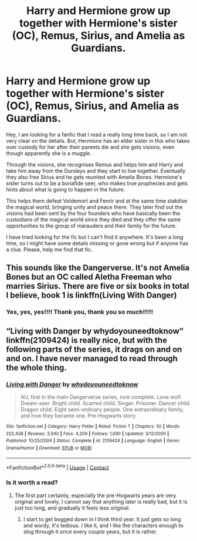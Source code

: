 #+TITLE: Harry and Hermione grow up together with Hermione's sister (OC), Remus, Sirius, and Amelia as Guardians.

* Harry and Hermione grow up together with Hermione's sister (OC), Remus, Sirius, and Amelia as Guardians.
:PROPERTIES:
:Author: outheretogetoutthere
:Score: 0
:DateUnix: 1600238230.0
:DateShort: 2020-Sep-16
:FlairText: What's That Fic?
:END:
Hey, I am looking for a fanfic that I read a really long time back, so I am not very clear on the details. But, Hermione has an elder sister in this who takes over custody for her after their parents die and she gets visions, even though apparently she is a muggle.

Through the visions, she recognises Remus and helps him and Harry and take him away from the Dursleys and they start to live together. Eventually they also free Sirius and he gets reunited with Amelia Bones. Hermione's sister turns out to be a bonafide seer, who makes true prophecies and gets hints about what is going to happen in the future.

This helps them defeat Voldemort and Fenrir and at the same time stabilise the magical world, bringing unity and peace there. They later find out the visions had been sent by the four founders who have basically been the custodians of the magical world since they died and they offer the same opportunities to the group of marauders and their family for the future.

I have tried looking for the fic but I can't find it anywhere. It's been a long time, so I might have some details missing or gone wrong but if anyone has a clue. Please, help me find that fic.


** This sounds like the Dangerverse. It's not Amelia Bones but an OC called Aletha Freeman who marries Sirius. There are five or six books in total I believe, book 1 is linkffn(Living With Danger)
:PROPERTIES:
:Author: SnidgetHasWords
:Score: 3
:DateUnix: 1600242221.0
:DateShort: 2020-Sep-16
:END:

*** Yes, yes, yes!!!! Thank you, thank you so much!!!!!
:PROPERTIES:
:Author: outheretogetoutthere
:Score: 1
:DateUnix: 1600242592.0
:DateShort: 2020-Sep-16
:END:


** “Living with Danger by whydoyouneedtoknow” linkffn(2109424) is really nice, but with the following parts of the series, it drags on and on and on. I have never managed to read through the whole thing.
:PROPERTIES:
:Author: ceplma
:Score: 1
:DateUnix: 1600244571.0
:DateShort: 2020-Sep-16
:END:

*** [[https://www.fanfiction.net/s/2109424/1/][*/Living with Danger/*]] by [[https://www.fanfiction.net/u/691439/whydoyouneedtoknow][/whydoyouneedtoknow/]]

#+begin_quote
  AU, first in the main Dangerverse series, now complete. Lone wolf. Dream-seer. Bright child. Scarred child. Singer. Prisoner. Dancer child. Dragon child. Eight semi-ordinary people. One extraordinary family, and how they became one. Pre-Hogwarts story.
#+end_quote

^{/Site/:} ^{fanfiction.net} ^{*|*} ^{/Category/:} ^{Harry} ^{Potter} ^{*|*} ^{/Rated/:} ^{Fiction} ^{T} ^{*|*} ^{/Chapters/:} ^{50} ^{*|*} ^{/Words/:} ^{222,438} ^{*|*} ^{/Reviews/:} ^{3,940} ^{*|*} ^{/Favs/:} ^{4,209} ^{*|*} ^{/Follows/:} ^{1,090} ^{*|*} ^{/Updated/:} ^{3/12/2005} ^{*|*} ^{/Published/:} ^{10/25/2004} ^{*|*} ^{/Status/:} ^{Complete} ^{*|*} ^{/id/:} ^{2109424} ^{*|*} ^{/Language/:} ^{English} ^{*|*} ^{/Genre/:} ^{Drama/Humor} ^{*|*} ^{/Download/:} ^{[[http://www.ff2ebook.com/old/ffn-bot/index.php?id=2109424&source=ff&filetype=epub][EPUB]]} ^{or} ^{[[http://www.ff2ebook.com/old/ffn-bot/index.php?id=2109424&source=ff&filetype=mobi][MOBI]]}

--------------

*FanfictionBot*^{2.0.0-beta} | [[https://github.com/FanfictionBot/reddit-ffn-bot/wiki/Usage][Usage]] | [[https://www.reddit.com/message/compose?to=tusing][Contact]]
:PROPERTIES:
:Author: FanfictionBot
:Score: 1
:DateUnix: 1600244587.0
:DateShort: 2020-Sep-16
:END:


*** Is it worth a read?
:PROPERTIES:
:Author: Hufflepuffzd96
:Score: 1
:DateUnix: 1600276299.0
:DateShort: 2020-Sep-16
:END:

**** The first part certainly, especially the pre-Hogwarts years are very original and lovely. I cannot say that anything later is really bad, but it is just too long, and gradually it feels less original.
:PROPERTIES:
:Author: ceplma
:Score: 1
:DateUnix: 1600279856.0
:DateShort: 2020-Sep-16
:END:

***** I start to get bogged down in I think third year. It just gets so long and wordy, it's tedious. I like it, and I like the characters enough to slog through it once every couple years, but it is rather.
:PROPERTIES:
:Author: handhandfingersgum
:Score: 1
:DateUnix: 1600310947.0
:DateShort: 2020-Sep-17
:END:
